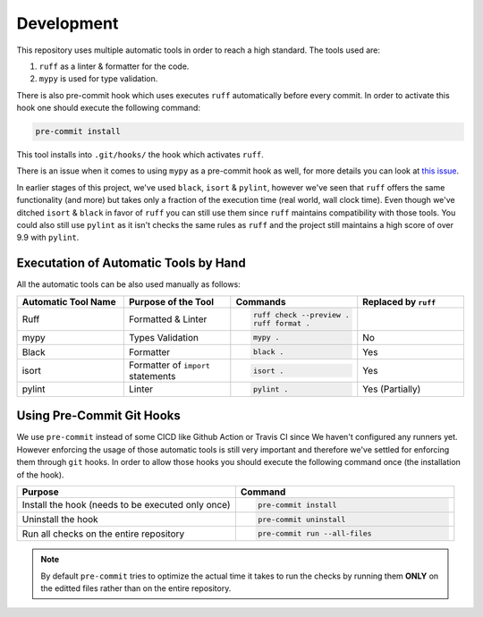Development
-----------

This repository uses multiple automatic tools in order to reach a high standard.
The tools used are:

#. ``ruff`` as a linter & formatter for the code.
#. ``mypy`` is used for type validation.

There is also pre-commit hook which uses executes ``ruff`` automatically before every commit.
In order to activate this hook one should execute the following command:

.. code-block:: bash

   pre-commit install

This tool installs into ``.git/hooks/`` the hook which activates ``ruff``.

There is an issue when it comes to using ``mypy`` as a pre-commit hook as well, for more details you can look at `this issue <https://github.com/python/mypy/issues/13916>`_.

In earlier stages of this project, we've used ``black``, ``isort`` & ``pylint``, however we've seen that ``ruff`` offers the same functionality (and more) but takes only a fraction of the execution time (real world, wall clock time).
Even though we've ditched ``isort`` & ``black`` in favor of ``ruff`` you can still use them since ``ruff`` maintains compatibility with those tools.
You could also still use ``pylint`` as it isn't checks the same rules as ``ruff`` and the project still maintains a high score of over 9.9 with ``pylint``.


Executation of Automatic Tools by Hand
~~~~~~~~~~~~~~~~~~~~~~~~~~~~~~~~~~~~~~

All the automatic tools can be also used manually as follows:

.. list-table::
   :widths: 1 1 1 1
   :header-rows: 1

   *  -  Automatic Tool Name
      -  Purpose of the Tool
      -  Commands
      -  Replaced by ``ruff``

   *  -  Ruff
      -  Formatted & Linter
      -  .. code-block:: bash

            ruff check --preview .
            ruff format .

      -

   *  -  mypy
      -  Types Validation
      -  .. code-block:: bash

            mypy .

      -  No

   *  -  Black
      -  Formatter
      -  .. code-block:: bash

            black .

      -  Yes

   *  -  isort
      -  Formatter of ``import`` statements
      -  .. code-block:: bash

            isort .

      -  Yes

   *  -  pylint
      -  Linter
      -  .. code-block:: bash

            pylint .

      -  Yes (Partially)


Using Pre-Commit Git Hooks
~~~~~~~~~~~~~~~~~~~~~~~~~~

We use ``pre-commit`` instead of some CI\CD like Github Action or Travis CI since We haven't configured any runners yet.
However enforcing the usage of those automatic tools is still very important and therefore we've settled for enforcing them through ``git`` hooks.
In order to allow those hooks you should execute the following command once (the installation of the hook).

.. list-table::
   :widths: 1 1
   :header-rows: 1

   *  -  Purpose
      -  Command

   *  -  Install the hook (needs to be executed only once)
      -  .. code-block:: bash

            pre-commit install

   *  -  Uninstall the hook
      -  .. code-block:: bash

            pre-commit uninstall

   *  -  Run all checks on the entire repository
      -  .. code-block:: bash

            pre-commit run --all-files


.. note::

        By default ``pre-commit`` tries to optimize the actual time it takes to run the checks by running them **ONLY** on the editted files rather than on the entire repository.
